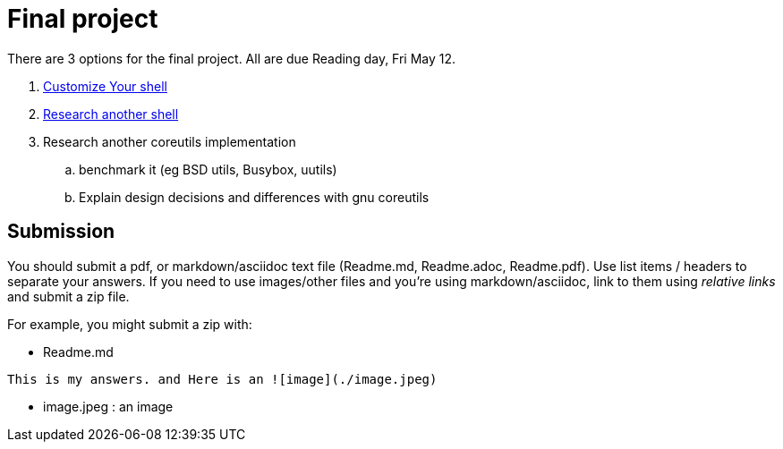 = Final project

There are 3 options for the final project. All are due Reading day, Fri May 12.

. link:Shell_Customization.adoc[Customize Your shell]

. link:Another_Shell.adoc[Research another shell]

. Research another coreutils implementation
.. benchmark it (eg BSD utils, Busybox, uutils)
.. Explain design decisions and differences with gnu coreutils

== Submission

You should submit a pdf, or markdown/asciidoc text file (Readme.md, Readme.adoc, Readme.pdf). Use list items / headers to separate your answers. If you need to use images/other files and you're using markdown/asciidoc, link to them using _relative links_ and submit a zip file.

For example, you might submit a zip with:

* Readme.md

[source,md,attributes]
----
This is my answers. and Here is an ![image](./image.jpeg)
----

* image.jpeg : an image
